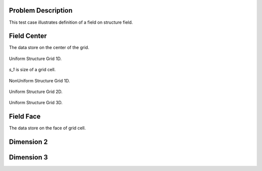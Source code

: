 
Problem Description
===================

This test case illustrates definition of a field on structure field.

Field Center
===================

The data store on the center of the grid.

.. figure:: fig/UniformStructureGrid1.png
   :alt: Uniform Structure Grid 1D 
   :align: center 

   Uniform Structure Grid 1D.

`s_1` is size of a grid cell.

.. figure:: fig/NonUniformStructureGrid1.png
   :alt: Uniform Structure Grid 1D 
   :align: center 

   NonUniform Structure Grid 1D.

.. figure:: fig/UniformStructureGrid2.png
   :alt: Uniform Structure Grid 2D 
   :align: center 

   Uniform Structure Grid 2D.

.. raw:: html
   :file: fig/UniformGrid3d.div

.. figure:: fig/0.svg
   :align: center

   Uniform Structure Grid 3D.


Field Face
===================

The data store on the face of grid cell.



Dimension 2
===================


Dimension 3
===================


